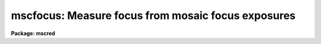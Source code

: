 .. _mscfocus:

mscfocus: Measure focus from mosaic focus exposures
===================================================

**Package: mscred**

.. raw:: html

  <section id="s_synopsis">
  <h3>Synopsis</h3>
  <p>
  This is a customized version of the <b>starfocus</b> task which operates
  from NOAO Mosaic focus exposured displayed with <b>mscdisplay</b>.
  It uses keywords in the headers to determine focus values and
  sequence patterns.
  </p>
  </section>
  <section id="s_usage_">
  <h3>Usage	</h3>
  <p>
  mscfocus images
  </p>
  </section>
  <section id="s_parameters">
  <h3>Parameters</h3>
  </section>
  <section id="s_description">
  <h3>Description</h3>
  </section>
  <section id="s_examples">
  <h3>Examples</h3>
  </section>
  <section id="s_revisions">
  <h3>Revisions</h3>
  <dl id="l_MSCFOCUS">
  <dt><b>MSCFOCUS - V2.11 external package</b></dt>
  <!-- Sec='REVISIONS' Level=0 Label='MSCFOCUS' Line='MSCFOCUS - V2.11 external package' -->
  <dd>First release.
  </dd>
  </dl>
  </section>
  <section id="s_see_also">
  <h3>See also</h3>
  <p>
  kpnofocus starfocus
  </p>
  
  </section>
  
  <!-- Contents: 'NAME' 'SYNOPSIS' 'USAGE	' 'PARAMETERS' 'DESCRIPTION' 'EXAMPLES' 'REVISIONS' 'SEE ALSO'  -->
  
